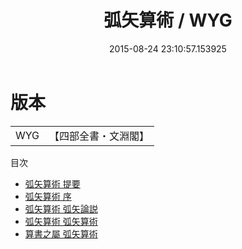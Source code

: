 #+TITLE: 弧矢算術 / WYG
#+DATE: 2015-08-24 23:10:57.153925
* 版本
 |       WYG|【四部全書・文淵閣】|
目次
 - [[file:KR3f0045_000.txt::000-1a][弧矢算術 提要]]
 - [[file:KR3f0045_000.txt::000-3a][弧矢算術 序]]
 - [[file:KR3f0045_000.txt::000-4a][弧矢算術 弧矢論説]]
 - [[file:KR3f0045_001.txt::001-1a][弧矢算術 弧矢算術]]
 - [[file:KR3f0045_001.txt::001-58a][算書之屬 弧矢算術]]
